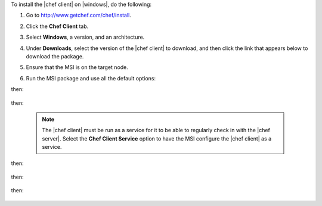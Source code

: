 .. This is an included how-to. 


To install the |chef client| on |windows|, do the following:

#. Go to http://www.getchef.com/chef/install.

#. Click the **Chef Client** tab.

#. Select **Windows**, a version, and an architecture.

#. Under **Downloads**, select the version of the |chef client| to download, and then click the link that appears below to download the package.

#. Ensure that the MSI is on the target node.

#. Run the MSI package and use all the default options:

   .. image:: ../../images/step_install_windows_01.png

then:

   .. image:: ../../images/step_install_windows_02.png

then:

   .. image:: ../../images/step_install_windows_03.png

   .. note:: The |chef client| must be run as a service for it to be able to regularly check in with the |chef server|. Select the **Chef Client Service** option to have the MSI configure the |chef client| as a service.

then:

   .. image:: ../../images/step_install_windows_04.png

then:

   .. image:: ../../images/step_install_windows_05.png

then:

   .. image:: ../../images/step_install_windows_06.png

